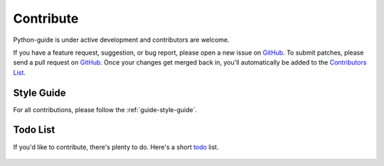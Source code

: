 Contribute
~~~~~~~~~~

Python-guide is under active development and contributors are welcome.

If you have a feature request, suggestion, or bug report, please open a new
issue on GitHub_. To submit patches, please send a pull request on GitHub_.
Once your changes get merged back in, you'll automatically be added to the
`Contributors List <https://github.com/kennethreitz/python-guide/contributors>`_.

Style Guide
-----------

For all contributions, please follow the :ref:`guide-style-guide`.

.. _todo-list-ref:

Todo List
---------

If you'd like to contribute, there's plenty to do. Here's a short todo_ list.

    .. include:: ../../TODO.rst


.. _GitHub: http://github.com/kennethreitz/python-guide/
.. _todo: https://github.com/kennethreitz/python-guide/blob/master/TODO.rst
